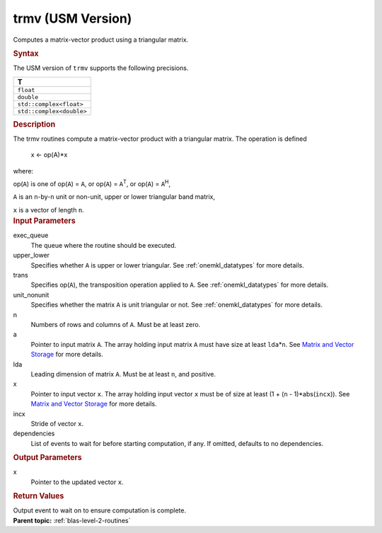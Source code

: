 .. _trmv-usm-version:

trmv (USM Version)
==================


.. container::


   Computes a matrix-vector product using a triangular matrix.


   .. container:: section
      :name: GUID-15041079-C2F5-4D3C-85C2-262E184F7FFE


      .. rubric:: Syntax
         :class: sectiontitle


      .. container:: dlsyntaxpara


         .. cpp:function::  event trmv(queue &exec_queue, uplo         upper_lower, transpose trans, diag unit_nonunit, std::int64_t         n, const T \*a, std::int64_t lda, T \*x, std::int64_t incx,         const vector_class<event> &dependencies = {})

         The USM version of ``trmv`` supports the following precisions.


         .. list-table:: 
            :header-rows: 1

            * -  T 
            * -  ``float`` 
            * -  ``double`` 
            * -  ``std::complex<float>`` 
            * -  ``std::complex<double>`` 




   .. container:: section
      :name: GUID-420DC613-E11B-48A8-B73F-55B55EBFC3B7


      .. rubric:: Description
         :class: sectiontitle


      The trmv routines compute a matrix-vector product with a
      triangular matrix. The operation is defined


     


         x <- op(A)*x


      where:


      op(``A``) is one of op(``A``) = ``A``, or op(``A``) =
      ``A``\ :sup:`T`, or op(``A``) = ``A``\ :sup:`H`,


      ``A`` is an ``n``-by-``n`` unit or non-unit, upper or lower
      triangular band matrix,


      ``x`` is a vector of length ``n``.


   .. container:: section
      :name: GUID-E1436726-01FE-4206-871E-B905F59A96B4


      .. rubric:: Input Parameters
         :class: sectiontitle


      exec_queue
         The queue where the routine should be executed.


      upper_lower
         Specifies whether ``A`` is upper or lower triangular. See
         :ref:`onemkl_datatypes` for
         more details.


      trans
         Specifies op(``A``), the transposition operation applied to
         ``A``. See
         :ref:`onemkl_datatypes` for
         more details.


      unit_nonunit
         Specifies whether the matrix ``A`` is unit triangular or not.
         See
         :ref:`onemkl_datatypes` for
         more details.


      n
         Numbers of rows and columns of ``A``. Must be at least zero.


      a
         Pointer to input matrix ``A``. The array holding input matrix
         ``A`` must have size at least ``lda``\ \*\ ``n``. See `Matrix
         and Vector
         Storage <../matrix-storage.html>`__ for
         more details.


      lda
         Leading dimension of matrix ``A``. Must be at least ``n``, and
         positive.


      x
         Pointer to input vector ``x``. The array holding input vector
         ``x`` must be of size at least (1 + (``n`` - 1)*abs(``incx``)).
         See `Matrix and Vector
         Storage <../matrix-storage.html>`__ for
         more details.


      incx
         Stride of vector ``x``.


      dependencies
         List of events to wait for before starting computation, if any.
         If omitted, defaults to no dependencies.


   .. container:: section
      :name: GUID-7BF1D5C9-EB8C-4BD6-B0E7-A66DAC3221F9


      .. rubric:: Output Parameters
         :class: sectiontitle


      x
         Pointer to the updated vector ``x``.


   .. container:: section
      :name: GUID-FE9BC089-7D9E-470F-B1B6-2679FBFC249F


      .. rubric:: Return Values
         :class: sectiontitle


      Output event to wait on to ensure computation is complete.


.. container:: familylinks


   .. container:: parentlink


      **Parent topic:** :ref:`blas-level-2-routines`
      


